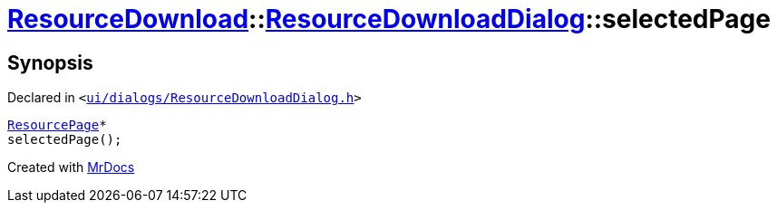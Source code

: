 [#ResourceDownload-ResourceDownloadDialog-selectedPage]
= xref:ResourceDownload.adoc[ResourceDownload]::xref:ResourceDownload/ResourceDownloadDialog.adoc[ResourceDownloadDialog]::selectedPage
:relfileprefix: ../../
:mrdocs:


== Synopsis

Declared in `&lt;https://github.com/PrismLauncher/PrismLauncher/blob/develop/launcher/ui/dialogs/ResourceDownloadDialog.h#L64[ui&sol;dialogs&sol;ResourceDownloadDialog&period;h]&gt;`

[source,cpp,subs="verbatim,replacements,macros,-callouts"]
----
xref:ResourceDownload/ResourcePage.adoc[ResourcePage]*
selectedPage();
----



[.small]#Created with https://www.mrdocs.com[MrDocs]#
